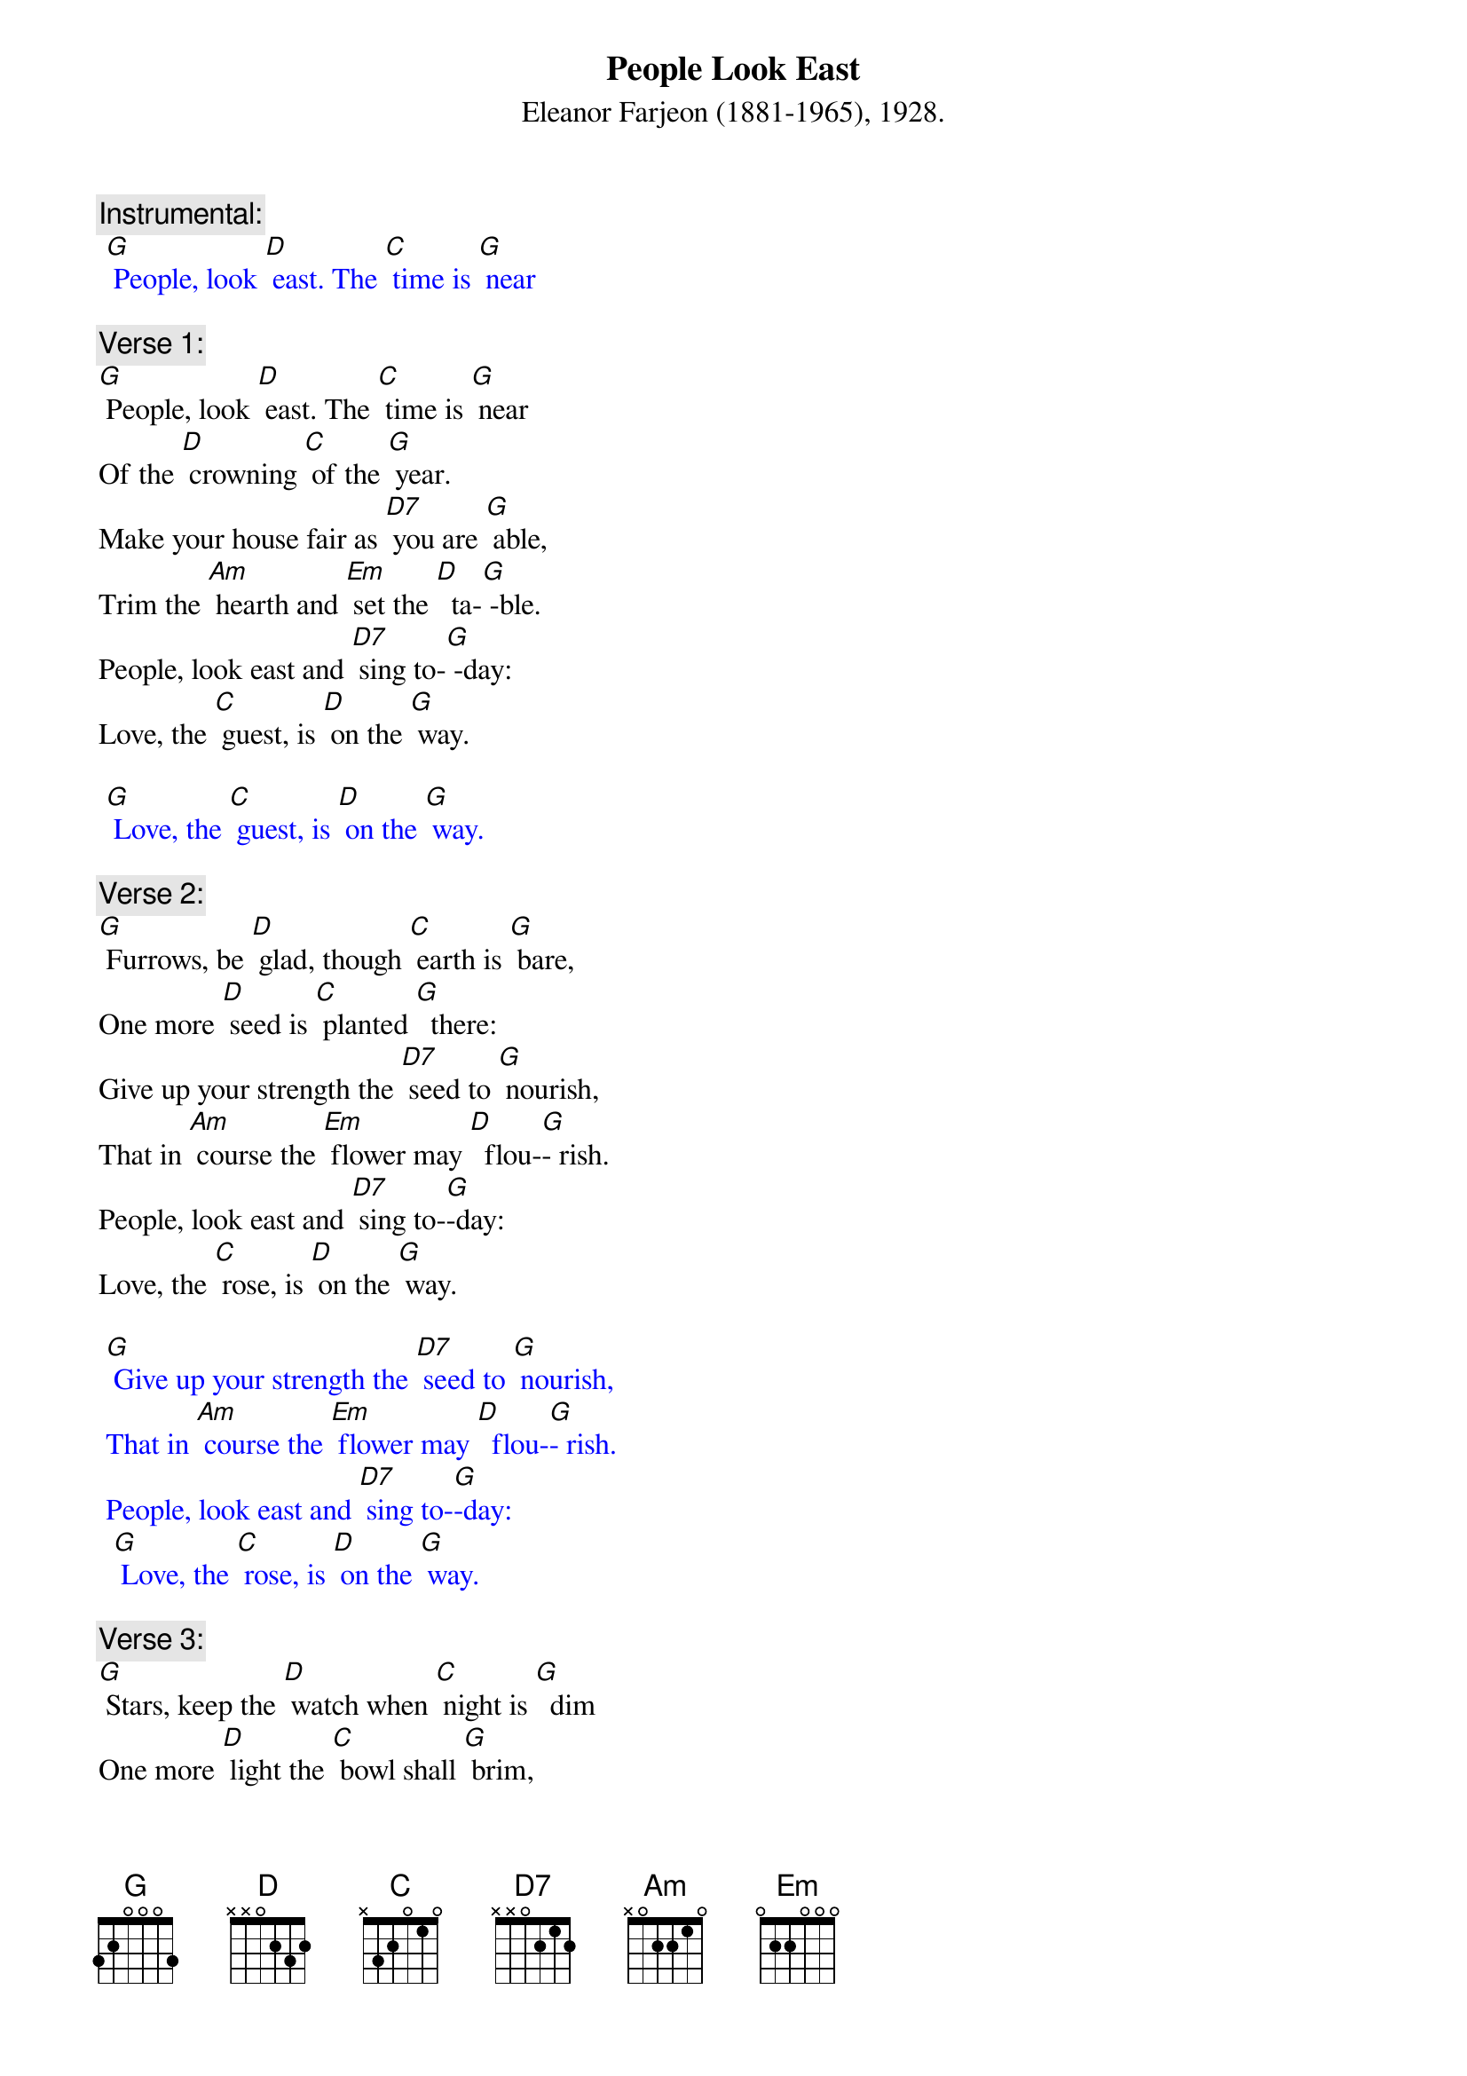 {t: People Look East }
{st: Eleanor Farjeon (1881-1965), 1928.}

{c: Instrumental:  }
{textcolour: blue}
 [G] People, look [D] east. The [C] time is [G] near
{textcolour}

{c: Verse 1:}
[G] People, look [D] east. The [C] time is [G] near
Of the [D] crowning [C] of the [G] year.
Make your house fair as [D7] you are [G] able,
Trim the [Am] hearth and [Em] set the [D]  ta-[G] -ble.
People, look east and [D7] sing to-[G] -day:
Love, the [C] guest, is [D] on the [G] way.

{textcolour: blue}
 [G] Love, the [C] guest, is [D] on the [G] way.
{textcolour}

{c: Verse 2:}
[G] Furrows, be [D] glad, though [C] earth is [G] bare,
One more [D] seed is [C] planted [G]  there:
Give up your strength the [D7] seed to [G] nourish,
That in [Am] course the [Em] flower may [D]  flou-[G]- rish.
People, look east and [D7] sing to-[G]-day:
Love, the [C] rose, is [D] on the [G] way.

{textcolour: blue}
 [G] Give up your strength the [D7] seed to [G] nourish,
 That in [Am] course the [Em] flower may [D]  flou-[G]- rish.
 People, look east and [D7] sing to-[G]-day:
  [G] Love, the [C] rose, is [D] on the [G] way.
{textcolour}

{c: Verse 3:}
[G] Stars, keep the [D] watch when [C] night is [G]  dim
One more [D] light the [C] bowl shall [G] brim,
Shining beyond the [D7] frosty [G] weather,
Bright as [Am]  sun and [Em] moon to-[D]- ge-[G]-ther.
People, look east and [D7] sing to-[G]- day:
Love, the [C] star, is [D] on the [G] way.

{textcolour: blue}
 [G] Love, the [C] star, is [D] on the [G] way.
{textcolour}
